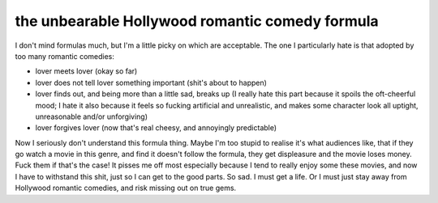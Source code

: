 the unbearable Hollywood romantic comedy formula
================================================


I don't mind formulas much, but I'm a little picky on which are
acceptable. The one I particularly hate is that adopted by too many
romantic comedies:

-  lover meets lover (okay so far)
-  lover does not tell lover something important (shit's about to
   happen)
-  lover finds out, and being more than a little sad, breaks up (I
   really hate this part because it spoils the oft-cheerful mood; I hate it
   also because it feels so fucking artificial and unrealistic, and
   makes some character look all uptight, unreasonable and/or
   unforgiving)
-  lover forgives lover (now that's real cheesy, and annoyingly
   predictable)

Now I seriously don't understand this formula thing. Maybe I'm too
stupid to realise it's what audiences like, that if they go watch a
movie in this genre, and find it doesn't follow the formula, they get
displeasure and the movie loses money. Fuck them if that's the case! It
pisses me off most especially because I tend to really enjoy some these
movies, and now I have to withstand this shit, just so I can get to the
good parts. So sad. I must get a life. Or I must just stay away from
Hollywood romantic comedies, and risk missing out on true gems.

